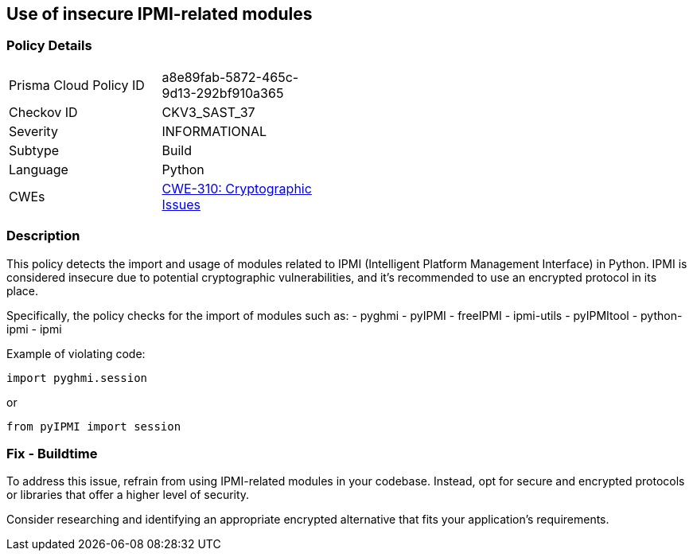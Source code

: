 == Use of insecure IPMI-related modules

=== Policy Details

[width=45%]
[cols="1,1"]
|=== 
|Prisma Cloud Policy ID 
| a8e89fab-5872-465c-9d13-292bf910a365

|Checkov ID 
|CKV3_SAST_37

|Severity
|INFORMATIONAL

|Subtype
|Build

|Language
|Python

|CWEs
|https://cwe.mitre.org/data/definitions/310.html[CWE-310: Cryptographic Issues]


|=== 

=== Description

This policy detects the import and usage of modules related to IPMI (Intelligent Platform Management Interface) in Python. IPMI is considered insecure due to potential cryptographic vulnerabilities, and it's recommended to use an encrypted protocol in its place.

Specifically, the policy checks for the import of modules such as:
- pyghmi
- pyIPMI
- freeIPMI
- ipmi-utils
- pyIPMItool
- python-ipmi
- ipmi

Example of violating code:

[source,python]
----
import pyghmi.session
----

or 

[source,python]
----
from pyIPMI import session
----

=== Fix - Buildtime

To address this issue, refrain from using IPMI-related modules in your codebase. Instead, opt for secure and encrypted protocols or libraries that offer a higher level of security.

Consider researching and identifying an appropriate encrypted alternative that fits your application's requirements.

